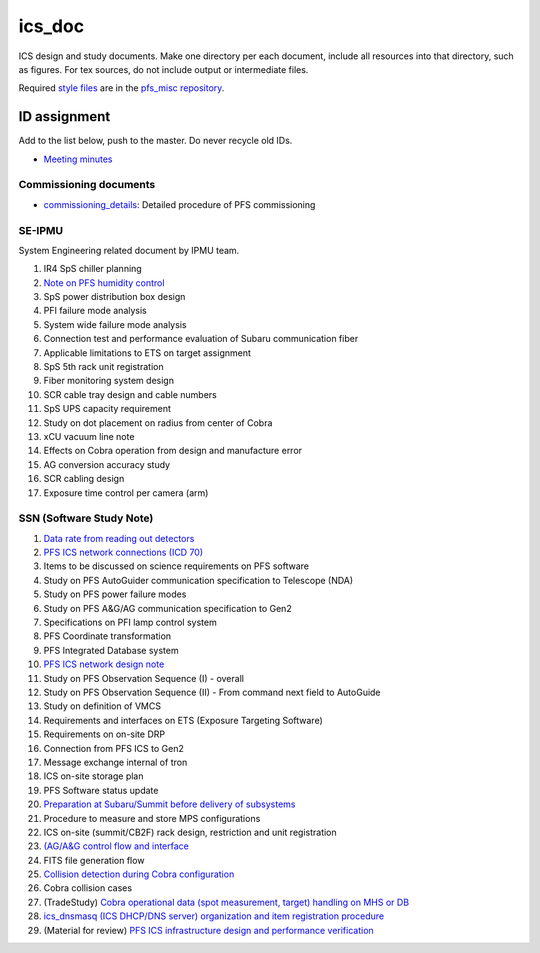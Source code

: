ics_doc
******

ICS design and study documents.
Make one directory per each document, include all resources into that directory,  such as figures.
For tex sources, do not include output or intermediate files.

Required `style files <https://github.com/Subaru-PFS/pfs_misc/tree/master/texsty>`_ 
are in the `pfs_misc repository <https://github.com/Subaru-PFS/pfs_misc>`_. 

ID assignment
======

Add to the list below, push to the master.
Do never recycle old IDs.

* `Meeting minutes <memo-minutes/>`_

Commissioning documents
------

* `commissioning_details <commissioning/>`_: Detailed procedure of PFS commissioning

SE-IPMU
------

System Engineering related document by IPMU team.

1. IR4 SpS chiller planning
2. `Note on PFS humidity control <SE-IPMU-00002/>`_
3. SpS power distribution box design
4. PFI failure mode analysis
5. System wide failure mode analysis
6. Connection test and performance evaluation of Subaru communication fiber
7. Applicable limitations to ETS on target assignment
8. SpS 5th rack unit registration
9. Fiber monitoring system design
10. SCR cable tray design and cable numbers
11. SpS UPS capacity requirement
12. Study on dot placement on radius from center of Cobra
13. xCU vacuum line note
14. Effects on Cobra operation from design and manufacture error
15. AG conversion accuracy study
16. SCR cabling design
17. Exposure time control per camera (arm)

SSN (Software Study Note)
------

1. `Data rate from reading out detectors <SSN-00001/>`_
2. `PFS ICS network connections (ICD 70) <SSN-00002/>`_
3. Items to be discussed on science requirements on PFS software
4. Study on PFS AutoGuider communication specification to Telescope (NDA)
5. Study on PFS power failure modes
6. Study on PFS A&G/AG communication specification to Gen2
7. Specifications on PFI lamp control system
8. PFS Coordinate transformation
9. PFS Integrated Database system
10. `PFS ICS network design note <SSN-00010/>`_
11. Study on PFS Observation Sequence (I) - overall
12. Study on PFS Observation Sequence (II) - From command next field to AutoGuide
13. Study on definition of VMCS
14. Requirements and interfaces on ETS (Exposure Targeting Software)
15. Requirements on on-site DRP
16. Connection from PFS ICS to Gen2
17. Message exchange internal of tron
18. ICS on-site storage plan
19. PFS Software status update
20. `Preparation at Subaru/Summit before delivery of subsystems <SSN-00020/>`_
21. Procedure to measure and store MPS configurations
22. ICS on-site (summit/CB2F) rack design, restriction and unit registration
23. `(AG/A&G control flow and interface <SSN-00023/>`_
24. FITS file generation flow
25. `Collision detection during Cobra configuration <SSN-00025/>`_
26. Cobra collision cases
27. (TradeStudy) `Cobra operational data (spot measurement, target) handling on MHS or DB <SSN-00027/>`_
28. `ics_dnsmasq (ICS DHCP/DNS server) organization and item registration procedure <SSN-00028/>`_
29. (Material for review) `PFS ICS infrastructure design and performance verification <SSN-00029.pptx>`_

